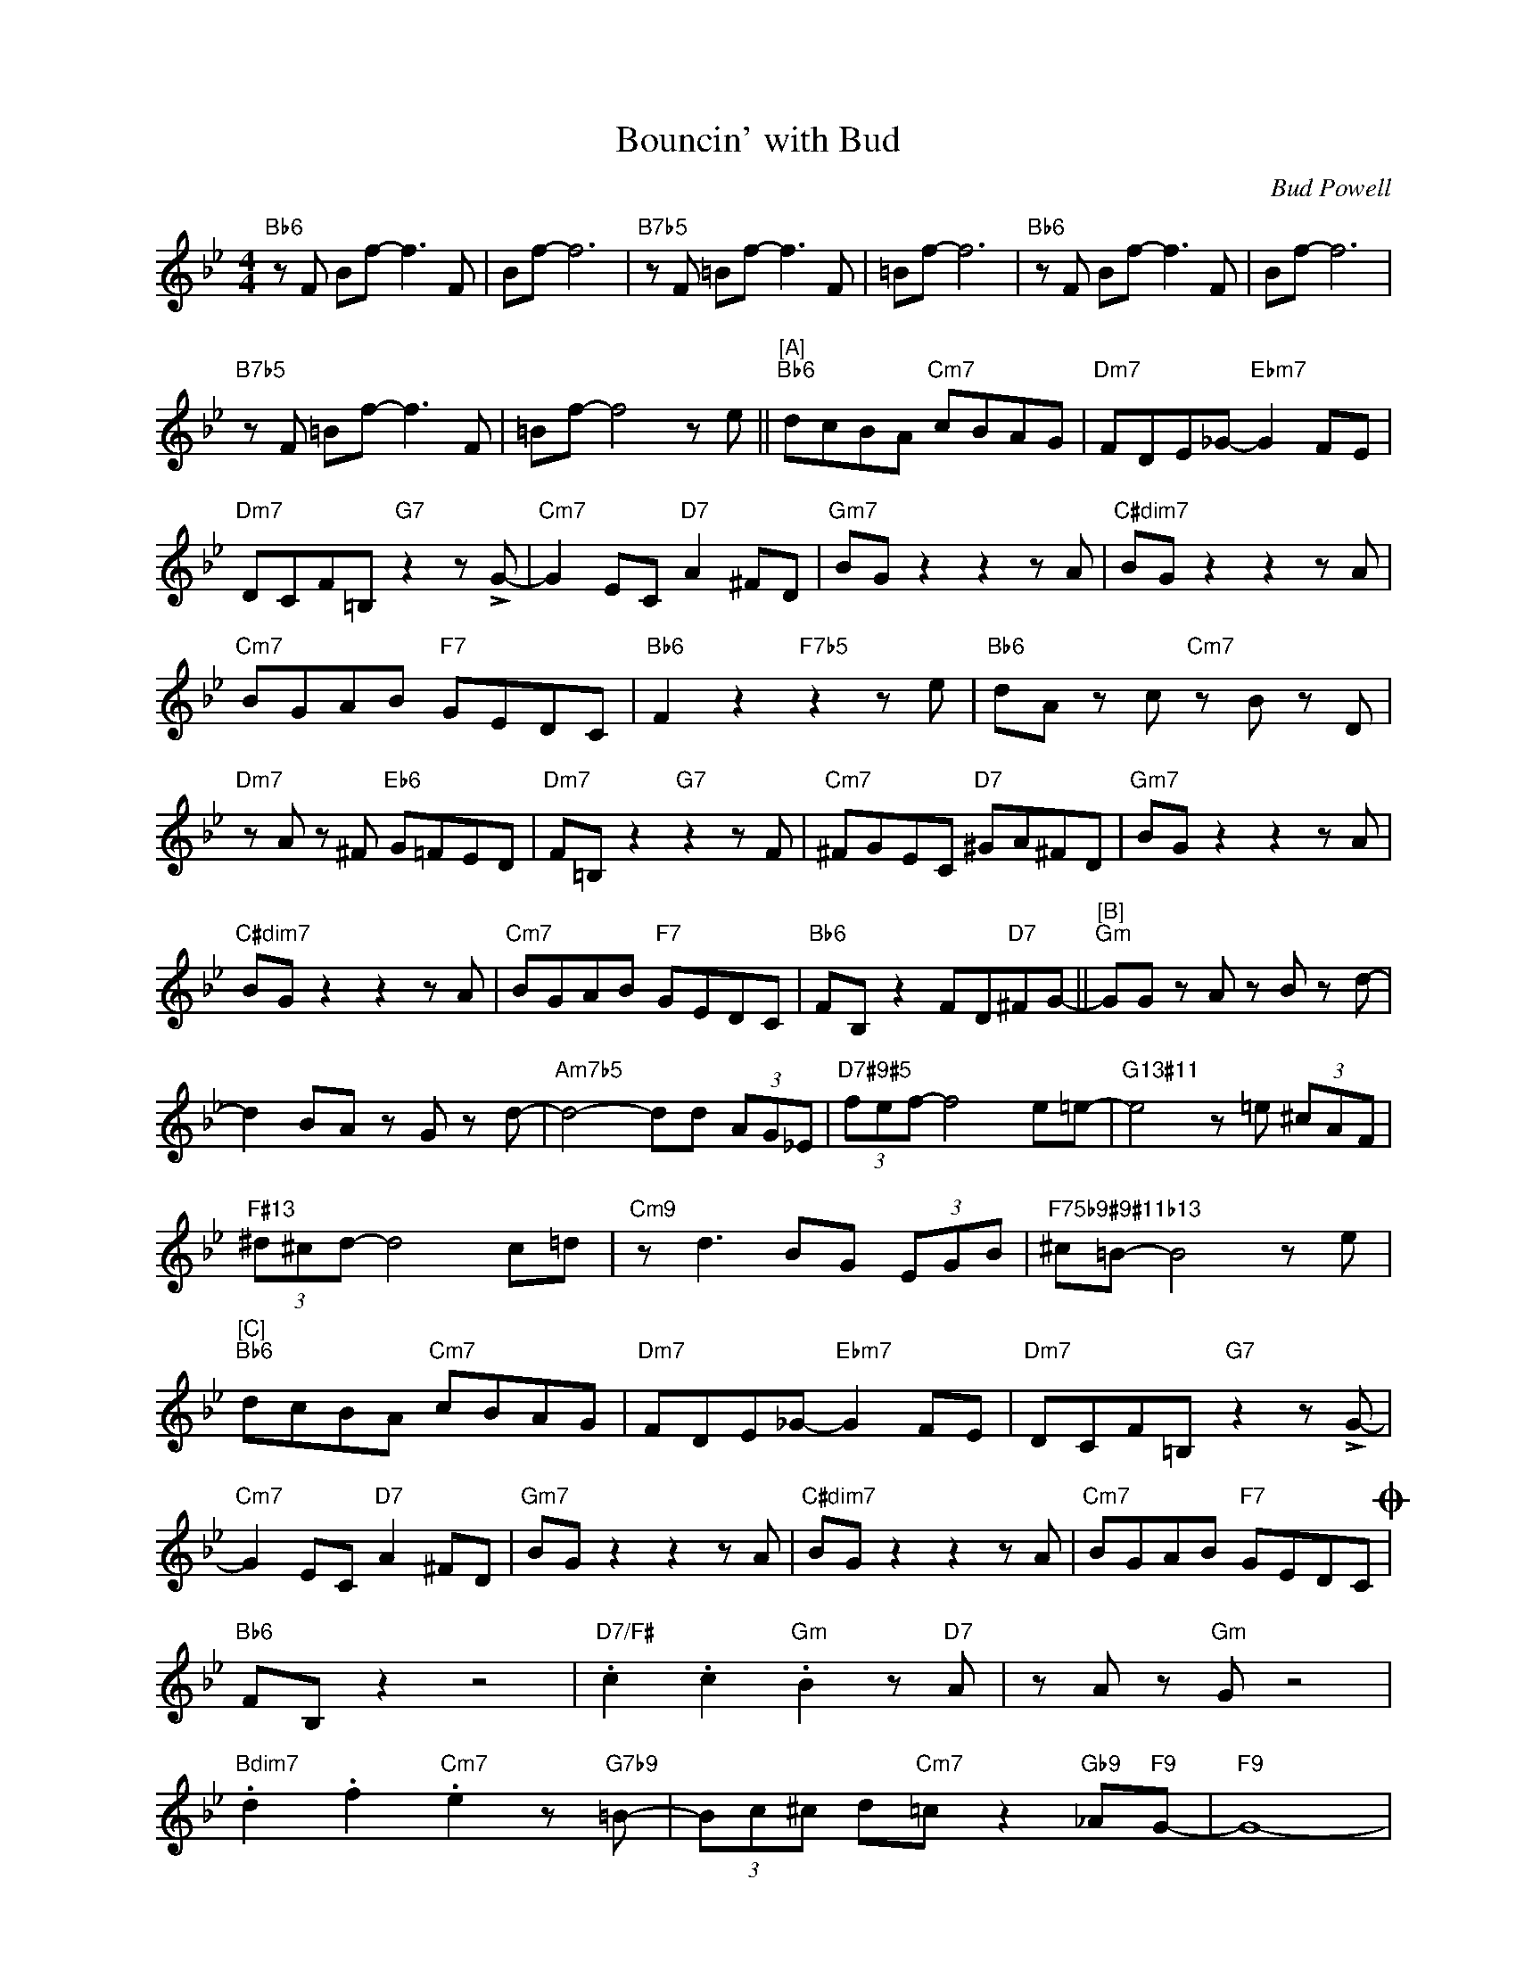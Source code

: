 X:1
T:Bouncin' with Bud
C:Bud Powell
Z:All Rights Reserved
L:1/8
M:4/4
K:Bb
V:1 treble nm=" " snm=" "
%%MIDI control 7 100
%%MIDI control 10 64
V:1
"Bb6" z F Bf- f3 F | Bf- f6 |"B7b5" z F =Bf- f3 F | =Bf- f6 |"Bb6" z F Bf- f3 F | Bf- f6 | %6
"B7b5" z F =Bf- f3 F | =Bf- f4 z e ||"^[A]""Bb6" dcBA"Cm7" cBAG |"Dm7" FDE_G-"Ebm7" G2 FE | %10
"Dm7" DCF=B,"G7" z2 z !>!G- |"Cm7" G2 EC"D7" A2 ^FD |"Gm7" BG z2 z2 z A |"C#dim7" BG z2 z2 z A | %14
"Cm7" BGAB"F7" GEDC |"Bb6" F2 z2"F7b5" z2 z e |"Bb6" dA z c"Cm7" z B z D | %17
"Dm7" z A z ^F"Eb6" G=FED |"Dm7" F=B, z2"G7" z2 z F |"Cm7" ^FGEC"D7" ^GA^FD |"Gm7" BG z2 z2 z A | %21
"C#dim7" BG z2 z2 z A |"Cm7" BGAB"F7" GEDC |"Bb6" FB, z2 FD"D7"^FG- ||"^[B]""Gm" GG z A z B z d- | %25
 d2 BA z G z d- |"Am7b5" d4- dd (3AG_E |"D7#9#5" (3fef- f4 e=e- |"G13#11" e4 z =e (3^cAF | %29
"F#13" (3^d^cd- d4 c=d |"Cm9" z d3 BG (3EGB |"F75b9#9#11b13" ^c=B- B4 z e | %32
"^[C]""Bb6" dcBA"Cm7" cBAG |"Dm7" FDE_G-"Ebm7" G2 FE |"Dm7" DCF=B,"G7" z2 z !>!G- | %35
"Cm7" G2 EC"D7" A2 ^FD |"Gm7" BG z2 z2 z A |"C#dim7" BG z2 z2 z A |"Cm7" BGAB"F7" GEDCO | %39
"Bb6" FB, z2 z4 |"D7/F#" .c2 .c2"Gm" .B2 z"D7" A | z A z"Gm" G z4 | %42
"Bdim7" .d2 .f2"Cm7" .e2 z"G7b9" =B- | (3Bc^c d"Cm7"=c z2"Gb9" _A"F9"G- |"F9" G8- | %45
 G6"F7b9b5" =B"Bb6"_B |"^solo break" z8 | z8 ||O"Bb6" FB, z =e"CN.C." fb z2 |] %49


